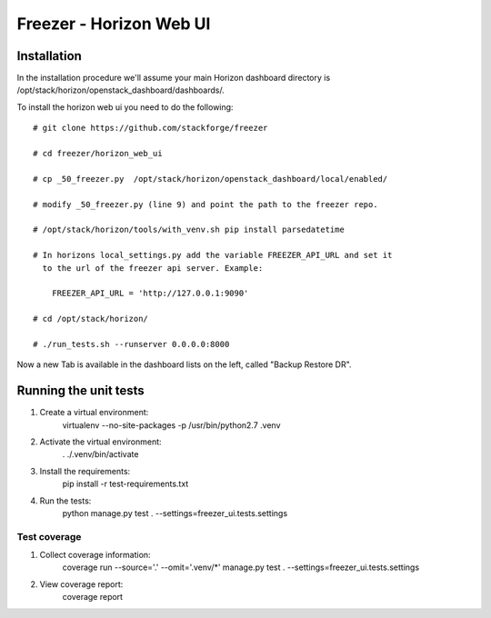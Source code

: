 ========================
Freezer - Horizon Web UI
========================

Installation
============

In the installation procedure we'll assume your main Horizon dashboard
directory is /opt/stack/horizon/openstack_dashboard/dashboards/.


To install the horizon web ui you need to do the following::

    # git clone https://github.com/stackforge/freezer

    # cd freezer/horizon_web_ui

    # cp _50_freezer.py  /opt/stack/horizon/openstack_dashboard/local/enabled/
    
    # modify _50_freezer.py (line 9) and point the path to the freezer repo.

    # /opt/stack/horizon/tools/with_venv.sh pip install parsedatetime

    # In horizons local_settings.py add the variable FREEZER_API_URL and set it
      to the url of the freezer api server. Example:

        FREEZER_API_URL = 'http://127.0.0.1:9090'

    # cd /opt/stack/horizon/

    # ./run_tests.sh --runserver 0.0.0.0:8000


Now a new Tab is available in the dashboard lists on the left, called "Backup
Restore DR".

Running the unit tests
======================

1. Create a virtual environment: 
       virtualenv --no-site-packages -p /usr/bin/python2.7 .venv

2. Activate the virtual environment:
       . ./.venv/bin/activate

3. Install the requirements: 
       pip install -r test-requirements.txt

4. Run the tests:
       python manage.py test . --settings=freezer_ui.tests.settings       

Test coverage
-------------

1. Collect coverage information:
       coverage run --source='.' --omit='.venv/*' manage.py test . --settings=freezer_ui.tests.settings

2. View coverage report:
       coverage report
